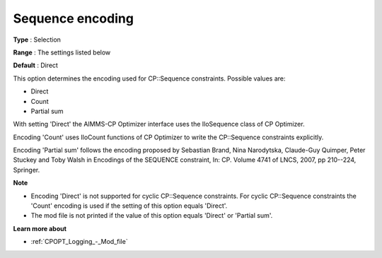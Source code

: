 .. _CPOPT_Inference_-_Sequence_encoding:


Sequence encoding
=================



**Type** :	Selection	

**Range** :	The settings listed below	

**Default** :	Direct	



This option determines the encoding used for CP::Sequence constraints. Possible values are:



*	Direct
*	Count
*	Partial sum




With setting 'Direct' the AIMMS-CP Optimizer interface uses the IloSequence class of CP Optimizer.





Encoding 'Count' uses IloCount functions of CP Optimizer to write the CP::Sequence constraints explicitly.





Encoding 'Partial sum' follows the encoding proposed by Sebastian Brand, Nina Narodytska, Claude-Guy Quimper, Peter Stuckey and Toby Walsh in Encodings of the SEQUENCE constraint, In: CP. Volume 4741 of LNCS, 2007, pp 210--224, Springer.





**Note** 

*	Encoding 'Direct' is not supported for cyclic CP::Sequence constraints. For cyclic CP::Sequence constraints the 'Count' encoding is used if the setting of this option equals 'Direct'.
*	The mod file is not printed if the value of this option equals 'Direct' or 'Partial sum'.




**Learn more about** 

*	:ref:`CPOPT_Logging_-_Mod_file` 
